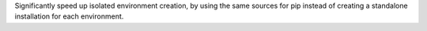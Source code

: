 Significantly speed up isolated environment creation, by using the same
sources for pip instead of creating a standalone installation for each
environment.
